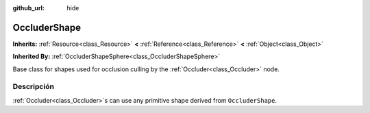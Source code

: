 :github_url: hide

.. Generated automatically by doc/tools/make_rst.py in Godot's source tree.
.. DO NOT EDIT THIS FILE, but the OccluderShape.xml source instead.
.. The source is found in doc/classes or modules/<name>/doc_classes.

.. _class_OccluderShape:

OccluderShape
=============

**Inherits:** :ref:`Resource<class_Resource>` **<** :ref:`Reference<class_Reference>` **<** :ref:`Object<class_Object>`

**Inherited By:** :ref:`OccluderShapeSphere<class_OccluderShapeSphere>`

Base class for shapes used for occlusion culling by the :ref:`Occluder<class_Occluder>` node.

Descripción
----------------------

:ref:`Occluder<class_Occluder>`\ s can use any primitive shape derived from ``OccluderShape``.

.. |virtual| replace:: :abbr:`virtual (This method should typically be overridden by the user to have any effect.)`
.. |const| replace:: :abbr:`const (This method has no side effects. It doesn't modify any of the instance's member variables.)`
.. |vararg| replace:: :abbr:`vararg (This method accepts any number of arguments after the ones described here.)`

